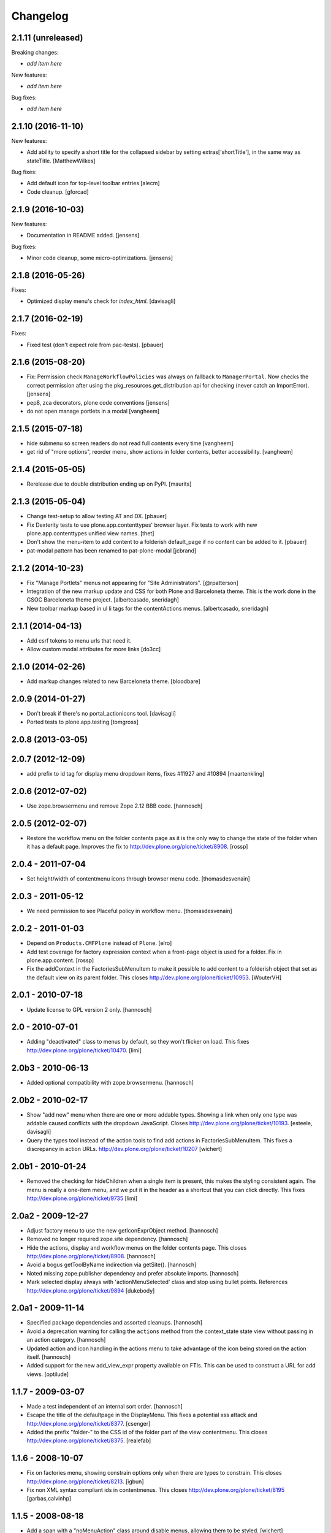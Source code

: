 Changelog
=========

2.1.11 (unreleased)
-------------------

Breaking changes:

- *add item here*

New features:

- *add item here*

Bug fixes:

- *add item here*


2.1.10 (2016-11-10)
-------------------

New features:

- Add ability to specify a short title for the collapsed sidebar by setting
  extras['shortTitle'], in the same way as stateTitle.
  [MatthewWilkes]

Bug fixes:

- Add default icon for top-level toolbar entries
  [alecm]

- Code cleanup.
  [gforcad]

2.1.9 (2016-10-03)
------------------

New features:

- Documentation in README added.
  [jensens]

Bug fixes:

- Minor code cleanup, some micro-optimizations.
  [jensens]


2.1.8 (2016-05-26)
------------------

Fixes:

- Optimized display menu's check for `index_html`.
  [davisagli]


2.1.7 (2016-02-19)
------------------

Fixes:

- Fixed test (don't expect role from pac-tests).  [pbauer]


2.1.6 (2015-08-20)
------------------

- Fix: Permission check ``ManageWorkflowPolicies`` was always on fallback to
  ``ManagerPortal``. Now checks the correct permission after using the
  pkg_resources.get_distribution api for checking (never catch an ImportError).
  [jensens]

- pep8, zca decorators, plone code conventions
  [jensens]

- do not open manage portlets in a modal
  [vangheem]


2.1.5 (2015-07-18)
------------------

- hide submenu so screen readers do not read full contents every time
  [vangheem]

- get rid of "more options", reorder menu, show actions in
  folder contents, better accessibility.
  [vangheem]


2.1.4 (2015-05-05)
------------------

- Rerelease due to double distribution ending up on PyPI.
  [maurits]


2.1.3 (2015-05-04)
------------------

- Change test-setup to allow testing AT and DX.
  [pbauer]

- Fix Dexterity tests to use plone.app.contenttypes' browser layer. Fix tests
  to work with new plone.app.contenttypes unified view names.
  [thet]

- Don't show the menu-item to add content to a folderish default_page if no
  content can be added to it.
  [pbauer]

- pat-modal pattern has been renamed to pat-plone-modal
  [jcbrand]


2.1.2 (2014-10-23)
------------------

- Fix "Manage Portlets" menus not appearing for "Site Administrators".
  [@rpatterson]

- Integration of the new markup update and CSS for both Plone and Barceloneta
  theme. This is the work done in the GSOC Barceloneta theme project.
  [albertcasado, sneridagh]

- New toolbar markup based in ul li tags for the contentActions menus.
  [albertcasado, sneridagh]


2.1.1 (2014-04-13)
------------------

- Add csrf tokens to menu urls that need it.
- Allow custom modal attributes for more links
  [do3cc]


2.1.0 (2014-02-26)
------------------

- Add markup changes related to new Barceloneta theme.
  [bloodbare]


2.0.9 (2014-01-27)
------------------

- Don't break if there's no portal_actionicons tool.
  [davisagli]

- Ported tests to plone.app.testing
  [tomgross]


2.0.8 (2013-03-05)
------------------


2.0.7 (2012-12-09)
------------------

- add prefix to id tag for display menu dropdown items, fixes #11927 and #10894
  [maartenkling]

2.0.6 (2012-07-02)
------------------

- Use zope.browsermenu and remove Zope 2.12 BBB code.
  [hannosch]

2.0.5 (2012-02-07)
------------------

- Restore the workflow menu on the folder contents page as it is the
  only way to change the state of the folder when it has a default
  page.  Improves the fix to http://dev.plone.org/plone/ticket/8908.
  [rossp]

2.0.4 - 2011-07-04
------------------

- Set height/width of contentmenu icons through browser menu code.
  [thomasdesvenain]

2.0.3 - 2011-05-12
------------------

- We need permission to see Placeful policy in workflow menu.
  [thomasdesvenain]

2.0.2 - 2011-01-03
------------------

- Depend on ``Products.CMFPlone`` instead of ``Plone``.
  [elro]

- Add test coverage for factory expression context when a front-page object is
  used for a folder.  Fix in plone.app.content.
  [rossp]

- Fix the addContext in the FactoriesSubMenuItem to make it possible to add
  content to a folderish object that set as the default view on its parent folder.
  This closes http://dev.plone.org/plone/ticket/10953.
  [WouterVH]


2.0.1 - 2010-07-18
------------------

- Update license to GPL version 2 only.
  [hannosch]


2.0 - 2010-07-01
----------------

- Adding "deactivated" class to menus by default, so they won't flicker on load.
  This fixes http://dev.plone.org/plone/ticket/10470.
  [limi]


2.0b3 - 2010-06-13
------------------

- Added optional compatibility with zope.browsermenu.
  [hannosch]


2.0b2 - 2010-02-17
------------------

- Show "add new" menu when there are one or more addable types. Showing a link
  when only one type was addable caused conflicts with the dropdown JavaScript.
  Closes http://dev.plone.org/plone/ticket/10193.
  [esteele, davisagli]

- Query the types tool instead of the action tools to find add actions
  in FactoriesSubMenuItem. This fixes a discrepancy in action URLs.
  http://dev.plone.org/plone/ticket/10207
  [wichert]


2.0b1 - 2010-01-24
------------------

- Removed the checking for hideChildren when a single item is present, this
  makes the styling consistent again. The menu is really a one-item menu, and we
  put it in the header as a shortcut that you can click directly. This fixes
  http://dev.plone.org/plone/ticket/9735
  [limi]


2.0a2 - 2009-12-27
------------------

- Adjust factory menu to use the new getIconExprObject method.
  [hannosch]

- Removed no longer required zope.site dependency.
  [hannosch]

- Hide the actions, display and workflow menus on the folder contents page.
  This closes http://dev.plone.org/plone/ticket/8908.
  [hannosch]

- Avoid a bogus getToolByName indirection via getSite().
  [hannosch]

- Noted missing zope.publisher dependency and prefer absolute imports.
  [hannosch]

- Mark selected display always with 'actionMenuSelected' class and
  stop using bullet points. References
  http://dev.plone.org/plone/ticket/9894
  [dukebody]


2.0a1 - 2009-11-14
------------------

- Specified package dependencies and assorted cleanups.
  [hannosch]

- Avoid a deprecation warning for calling the ``actions`` method from the
  context_state state view without passing in an action category.
  [hannosch]

- Updated action and icon handling in the actions menu to take advantage of the
  icon being stored on the action itself.
  [hannosch]

- Added support for the new add_view_expr property available on FTIs. This can be
  used to construct a URL for add views.
  [optilude]


1.1.7 - 2009-03-07
------------------

- Made a test independent of an internal sort order.
  [hannosch]

- Escape the title of the defaultpage in the DisplayMenu. This fixes a potential
  xss attack and http://dev.plone.org/plone/ticket/8377.
  [csenger]

- Added the prefix "folder-" to the CSS id of the folder part of the view
  contentmenu. This closes http://dev.plone.org/plone/ticket/8375.
  [realefab]


1.1.6 - 2008-10-07
------------------

- Fix on factories menu, showing constrain options only when there are types to
  constrain. This closes http://dev.plone.org/plone/ticket/8213.
  [igbun]

- Fix non XML syntax compliant ids in contentmenus. This closes
  http://dev.plone.org/plone/ticket/8195
  [garbas,calvinhp]


1.1.5 - 2008-08-18
------------------

- Add a span with a "noMenuAction" class around disable menus, allowing them
  to be styled.
  [wichert]


1.1.3 - 2008-07-07
------------------

- Adjusted tests to reflect new behavior introduced by the last change.
  [hannosch]

- Do not show the display menu if it is disabled (i.e. there is an index_html
  item in the folder). The previous behavior was confusing for users: the
  description with the hint to remove the index_html object was never shown
  and users only got a unusable menu item. The new behavior makes the display
  menu consistent with other parts of the Plone UI.
  [wichert]

- Add an actionMenuSelected class to selected menu items so they can be
  styled (same class as used in Plone 2.5). Do not remove the <span>
  tag around the &bull; for selected items so it can be removed when
  proper CSS styling is used.
  [wichert]


1.0.7 - 2008-03-09
------------------

- Correct the content menu html: the icons in menus should have an empty
  alt-attribute since the alternative text if no image can be seen is the label
  of the menu item itself. Move the description to the title attribute so it
  still shows up as tooltip.
  [wichert]

- Fixed an issue with non ISelectableBrowserDefault aware content.
  This closes http://dev.plone.org/plone/ticket/7226.
  [deo]


1.0.6 - 2008-01-06
------------------

- Fixed display menu to show the default page title correctly when the
  default-page is not a contained content item with DC metadata fields.
  Thanks to George Lee for finding this.
  [optilude]


1.0.5 - 2008-01-02
------------------

- Fixed display menu to show the default page title when not currently
  viewing it as well as the display of markup contained in translations.
  This fixes http://dev.plone.org/plone/ticket/7281.
  [witsch]

- Removed loop that does nothing in plone.app.contentmenu.menu, in
  WorkflowMenu.getMenuItems().
  [dreamcatcher]

1.0.3 - 2007-11-09
------------------

- Fixed another translation problem in the factory menu when only one type
  was shown. This closes http://dev.plone.org/plone/ticket/7023.
  [hannosch]

- Fixed more translation problems with the display menu.
  This closes http://dev.plone.org/plone/ticket/6838 again and
  http://dev.plone.org/plone/ticket/7115 as well.
  [hannosch]

- Fixed display menu to properly show content item titles with non-ascii chars.
  This closes http://dev.plone.org/plone/ticket/6838.
  [hannosch]

- Do not show the add item menu anymore on normal content, but just on
  folderish and default pages. This closes
  http://dev.plone.org/plone/ticket/6744.
  [hannosch]

- Fixed variable name in the label_item_selected message id. This closes
  http://dev.plone.org/plone/ticket/6584.
  [hannosch]

- Normalized typeIds on the factories menu, as these are used as CSS ids
  and would otherwise fail W3C validation for types with a space in the
  name. This closes http://dev.plone.org/plone/ticket/6259.
  [hannosch]

- Set kssIgnore class on workflow actions that define their own screens.
  [ldr]


1.0b1 - 2007-03-05
------------------

- Initial package structure.
  [zopeskel]
